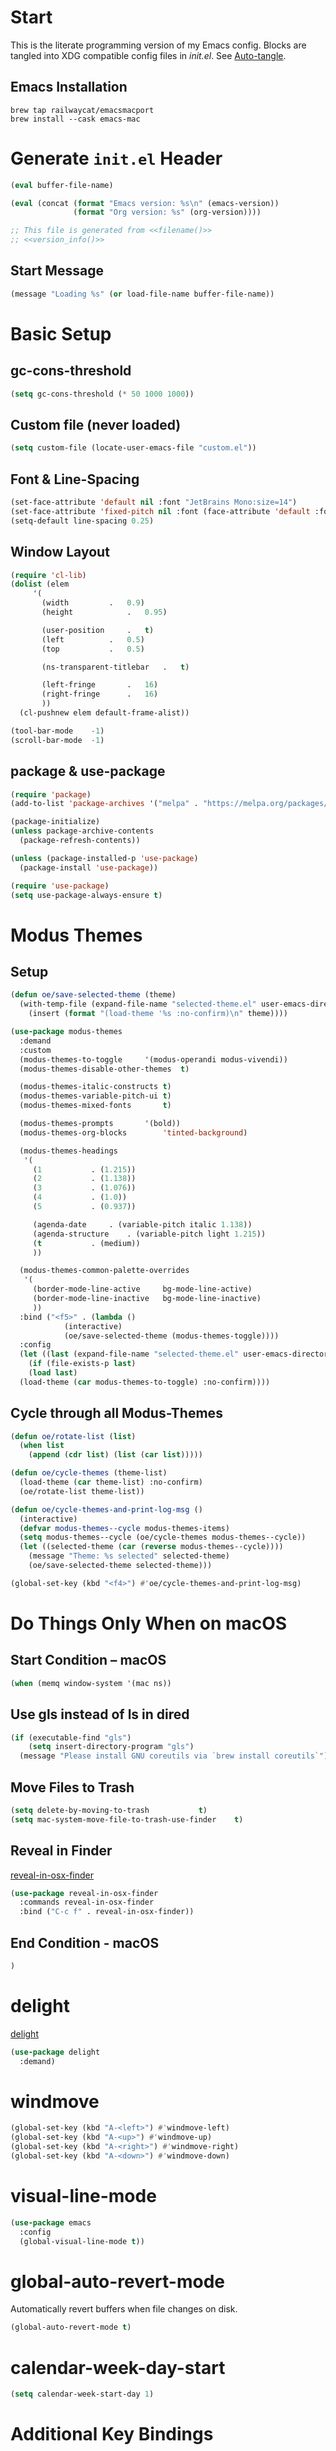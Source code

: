 # -*- mode: org -*-
#+author: Oliver Epper <oliver.epper@gmail.com>
#+property: header-args:emacs-lisp :tangle ~/.config/emacs/init.el :mkdirp yes
#+STARTUP: overview

* Start
:PROPERTIES:
:VISIBILITY: children
:END:

This is the literate programming version of my Emacs config. Blocks are tangled into XDG compatible config files in [[~/.config/emacs/init.el][init.el]]. See [[#auto_tangle][Auto-tangle]].

** Emacs Installation

#+begin_src shell
  brew tap railwaycat/emacsmacport
  brew install --cask emacs-mac
#+end_src

* Generate ~init.el~ Header

#+NAME: filename
#+begin_src emacs-lisp :tangle no :eval (setq org-confirm-babel-evaluate nil) :results values
  (eval buffer-file-name)
#+end_src

#+NAME: version_info
#+begin_src emacs-lisp :tangle no :eval (setq org-confirm-babel-evaluate nil) :results values
  (eval (concat (format "Emacs version: %s\n" (emacs-version))
                (format "Org version: %s" (org-version))))
#+end_src

#+begin_src emacs-lisp :noweb yes
  ;; This file is generated from <<filename()>>
  ;; <<version_info()>>
#+end_src

** Start Message

#+begin_src emacs-lisp
(message "Loading %s" (or load-file-name buffer-file-name))
#+end_src

* Basic Setup

** gc-cons-threshold

#+begin_src emacs-lisp
  (setq gc-cons-threshold (* 50 1000 1000))
#+end_src

** Custom file (never loaded)
#+begin_src emacs-lisp
  (setq custom-file (locate-user-emacs-file "custom.el"))
#+end_src

** Font & Line-Spacing

#+begin_src emacs-lisp
  (set-face-attribute 'default nil :font "JetBrains Mono:size=14")
  (set-face-attribute 'fixed-pitch nil :font (face-attribute 'default :font))
  (setq-default line-spacing 0.25)
#+end_src

** Window Layout

#+begin_src emacs-lisp
  (require 'cl-lib)
  (dolist (elem
	   '(
	     (width			.	0.9)
	     (height			.	0.95)

	     (user-position		.	t)
	     (left			.	0.5)
	     (top			.	0.5)

	     (ns-transparent-titlebar	.	t)

	     (left-fringe		.	16)
	     (right-fringe		.	16)
	     ))
    (cl-pushnew elem default-frame-alist))

  (tool-bar-mode	-1)
  (scroll-bar-mode	-1)
#+end_src

** package & use-package

#+begin_src emacs-lisp
  (require 'package)
  (add-to-list 'package-archives '("melpa" . "https://melpa.org/packages/"))

  (package-initialize)
  (unless package-archive-contents
    (package-refresh-contents))

  (unless (package-installed-p 'use-package)
    (package-install 'use-package))

  (require 'use-package)		
  (setq use-package-always-ensure t)
#+end_src

* Modus Themes

** Setup

#+begin_src emacs-lisp
  (defun oe/save-selected-theme (theme)
    (with-temp-file (expand-file-name "selected-theme.el" user-emacs-directory)
      (insert (format "(load-theme '%s :no-confirm)\n" theme))))

  (use-package modus-themes
    :demand
    :custom
    (modus-themes-to-toggle		'(modus-operandi modus-vivendi))
    (modus-themes-disable-other-themes	t)

    (modus-themes-italic-constructs	t)
    (modus-themes-variable-pitch-ui	t)
    (modus-themes-mixed-fonts		t)

    (modus-themes-prompts		'(bold))
    (modus-themes-org-blocks		'tinted-background)

    (modus-themes-headings
     '(
       (1			. (1.215))
       (2			. (1.138))
       (3			. (1.076))
       (4			. (1.0))
       (5			. (0.937))

       (agenda-date		. (variable-pitch italic 1.138))
       (agenda-structure	. (variable-pitch light 1.215))
       (t			. (medium))
       ))

    (modus-themes-common-palette-overrides
     '(
       (border-mode-line-active		bg-mode-line-active)
       (border-mode-line-inactive	bg-mode-line-inactive)
       ))
    :bind ("<f5>" . (lambda ()
		      (interactive)
		      (oe/save-selected-theme (modus-themes-toggle))))
    :config
    (let ((last (expand-file-name "selected-theme.el" user-emacs-directory)))
      (if (file-exists-p last)
	  (load last)
	(load-theme (car modus-themes-to-toggle) :no-confirm))))
#+end_src

** Cycle through all Modus-Themes

#+begin_src emacs-lisp
  (defun oe/rotate-list (list)
    (when list
      (append (cdr list) (list (car list)))))

  (defun oe/cycle-themes (theme-list)
    (load-theme (car theme-list) :no-confirm)
    (oe/rotate-list theme-list))

  (defun oe/cycle-themes-and-print-log-msg ()
    (interactive)
    (defvar modus-themes--cycle modus-themes-items)
    (setq modus-themes--cycle (oe/cycle-themes modus-themes--cycle))
    (let ((selected-theme (car (reverse modus-themes--cycle))))
      (message "Theme: %s selected" selected-theme)
      (oe/save-selected-theme selected-theme)))

  (global-set-key (kbd "<f4>") #'oe/cycle-themes-and-print-log-msg)
#+end_src

* Do Things Only When on macOS

** Start Condition – macOS
#+begin_src emacs-lisp
  (when (memq window-system '(mac ns))
#+end_src

** Use gls instead of ls in dired

#+begin_src emacs-lisp
  (if (executable-find "gls")
      (setq insert-directory-program "gls")
    (message "Please install GNU coreutils via `brew install coreutils`"))
#+end_src

** Move Files to Trash

#+begin_src emacs-lisp
  (setq delete-by-moving-to-trash			t)
  (setq mac-system-move-file-to-trash-use-finder	t)
#+end_src

** Reveal in Finder

[[https://github.com/kaz-yos/reveal-in-osx-finder][reveal-in-osx-finder]]

#+begin_src emacs-lisp
  (use-package reveal-in-osx-finder
    :commands reveal-in-osx-finder 
    :bind ("C-c f" . reveal-in-osx-finder))
#+end_src

** End Condition - macOS
#+begin_src emacs-lisp
  )
#+end_src

* delight

[[https://elpa.gnu.org/packages/delight.html][delight]]

#+begin_src emacs-lisp
  (use-package delight
    :demand)
#+end_src

* windmove

#+begin_src emacs-lisp
  (global-set-key (kbd "A-<left>") #'windmove-left)
  (global-set-key (kbd "A-<up>") #'windmove-up)
  (global-set-key (kbd "A-<right>") #'windmove-right)
  (global-set-key (kbd "A-<down>") #'windmove-down)
#+end_src

* visual-line-mode

#+begin_src emacs-lisp
  (use-package emacs
    :config
    (global-visual-line-mode t))
#+end_src

* global-auto-revert-mode

Automatically revert buffers when file changes on disk.

#+begin_src emacs-lisp
  (global-auto-revert-mode t)
#+end_src

* calendar-week-day-start

#+begin_src emacs-lisp
  (setq calendar-week-start-day 1)
#+end_src

* Additional Key Bindings

Some more are implemented where needed, use isearch to see them all.

* recentf-mode

#+begin_src emacs-lisp
  (use-package emacs
  :custom
  (recentf-exclude '(".excluded"))
  (recentf-max-menu-items 10)
  (recentf-max-saved-items 10)
  :config
  (recentf-mode t)
  :bind ("C-c r" . #'recentf-open-files))
#+end_src

* dumb-jump

[[https://github.com/jacktasia/dumb-jump][dumb-jump]]

#+begin_src emacs-lisp
  (use-package dumb-jump
    :commands dumb-jump-xref-activate
    :init
    (add-hook 'xref-backend-functions #'dumb-jump-xref-activate))
#+end_src

* which-key

[[https://github.com/justbur/emacs-which-key][which-key]]

#+begin_src emacs-lisp
  (use-package which-key
    :demand
    :custom
    (which-key-idle-delay 0.3)
    :delight
    :config
    (which-key-mode)
    )
#+end_src

* display-line-numbers

#+begin_src emacs-lisp
  (use-package emacs
    :custom
    (display-line-numbers-type	'visual)
    (display-line-numbers-width	3)
    :hook
    ((org-mode prog-mode). display-line-numbers-mode)
    )
#+end_src

* rainbow-delimiters

[[https://github.com/Fanael/rainbow-delimiters][rainbow-delimiters]]

#+begin_src emacs-lisp
  (use-package rainbow-delimiters
  :hook (prog-mode . rainbow-delimiters-mode))
#+end_src

* adaptive wrap

[[https://elpa.gnu.org/packages/adaptive-wrap.html][adaptive-wrap]]

#+begin_src emacs-lisp
  (use-package adaptive-wrap
    :custom
    (adaptive-wrap-extra-indent 3)
    :hook (text-mode . adaptive-wrap-prefix-mode))
#+end_src

* docker-compose-mode

#+begin_src emacs-lisp
  (use-package docker-compose-mode)
#+end_src

* flymake-shellcheck

[[https://github.com/federicotdn/flymake-shellcheck.git][flymake-shellcheck]]

#+begin_src emacs-lisp
  (use-package flymake-shellcheck
    :commands flymake-shellcheck-load
    :hook
    (sh-mode . flymake-shellcheck-load)
    (sh-mode . flymake-mode)
    )
#+end_src

* vertico

[[https://github.com/minad/vertico][vertico]]

#+begin_src emacs-lisp
  (use-package vertico
    :init
    (vertico-mode))
#+end_src

* marginalia-mode

#+begin_src emacs-lisp
  (use-package marginalia
    :bind (:map minibuffer-local-map
		("M-A" . marginalia-cycle))
    :init
    (marginalia-mode))
#+end_src

* orderless

[[https://github.com/oantolin/orderless][orderless]]

#+begin_src emacs-lisp
  (use-package orderless
    :custom
    (completion-styles '(orderless basic))
    (completion-category-overrides
     '(
       (file (styles basic partial-completion))
       )))
#+end_src

* Google Chrome

** allow --incognito mode

#+begin_src emacs-lisp
  (dolist (elem
	   '(
	     (browse-url-browser-function . browse-url-generic)
	     (browse-url-generic-program . "/Applications/Google Chrome.app/Contents/MacOS/Google Chrome")
	     (browse-url-generic-args . ("--incognito"))
	     ))
    (cl-pushnew elem safe-local-variable-values))
#+end_src

* Org Mode

** Setup

#+begin_src emacs-lisp
  (use-package org
    :custom 
    (org-return-follows-link	t)
    :commands (org-mode org-agenda)
    :config
    (progn
      (require 'org-mouse))
    )
#+end_src

** Configure Languages for SRC blocks

*** ob-swift

#+begin_src emacs-lisp
  (use-package ob-swift)
#+end_src

*** ob-swiftui

#+begin_src emacs-lisp
  (use-package ob-swiftui)
#+end_src

*** Load Languages

#+begin_src emacs-lisp
  (with-eval-after-load 'org
    (org-babel-do-load-languages
     'org-babel-load-languages
     '(
       (emacs-lisp	. t)
       (shell		. t)
       (swift		. t)
       (swiftui		. t)
       (C		. t)
       (python		. t)
       )))
#+end_src

** Structure Templates

#+begin_src emacs-lisp
  (with-eval-after-load 'org
    (require 'org-tempo)

    (add-to-list 'org-structure-template-alist '("el"		.	"src emacs-lisp"))
    (add-to-list 'org-structure-template-alist '("sh"		.	"src shell"))
    (add-to-list 'org-structure-template-alist '("clang"	.	"src C :includes '(stdio.h) :flags -std=c90"))
    (add-to-list 'org-structure-template-alist '("cpp"		.	"src C++ :includes '(iostream) :flags -std=c++20"))
    (add-to-list 'org-structure-template-alist '("sw"		.	"src swift"))
    (add-to-list 'org-structure-template-alist '("swui"		.	"src swiftui"))
    (add-to-list 'org-structure-template-alist '("py"		.	"src python"))
    )
#+end_src

** Auto Tangle
:PROPERTIES:
:CUSTOM_ID: auto_tangle
:END:

#+begin_src emacs-lisp
  (defun oe/org-babel-tangle-config ()
    (let ((file-dir (file-name-directory (buffer-file-name))))
      (when (or (string-prefix-p (expand-file-name user-emacs-directory) file-dir)
                (string-prefix-p (expand-file-name "~/dotfiles/emacs/.config/emacs/") file-dir))
        (let ((org-confirm-babel-evaluate nil))
          (org-babel-tangle)))))

  (add-hook 'org-mode-hook (lambda () (add-hook 'after-save-hook #'oe/org-babel-tangle-config)))
#+end_src

** roam

#+begin_src emacs-lisp
  ;; create roam directory if missing
  (defconst oe/org-roam-directory "~/org/roam")
  (unless (file-directory-p oe/org-roam-directory)
    (make-directory oe/org-roam-directory t))

  (use-package org-roam
    :custom
    (org-roam-directory oe/org-roam-directory)
    (org-roam-node-display-template
     (concat
      "${title:*}" (propertize "${tags:25}" 'face 'org-tag)
      ))
    :bind
    (
     ("C-c n f" . org-roam-node-find)
     ("C-c n i" . org-roam-node-insert)
     )
    :bind-keymap
    ("C-c n d" . org-roam-dailies-map)
    :config
    (require 'org-roam-dailies)
    (org-roam-setup))
#+end_src

** agenda

#+begin_src emacs-lisp
  (defconst oe/org-agenda-directory "~/org/agenda")
  (unless (file-directory-p oe/org-agenda-directory)
    (make-directory oe/org-agenda-directory t))

  (defconst oe/org-agenda-tasks-file
    (expand-file-name "Aufgaben.org"
		      oe/org-agenda-directory))

  (defconst oe/org-agenda-appointments-file
    (expand-file-name "Termine.org"
		      oe/org-agenda-directory))

  (setq org-agenda-files
	(list
	 oe/org-agenda-tasks-file
	 oe/org-agenda-appointments-file
	 ))

  ;; create files if necessary
  (mapcar (lambda (filename)
	    (unless (file-exists-p filename)
	      (write-region "" nil filename nil nil nil 'excl)
	      (when (equal filename oe/org-agenda-tasks-file)
		(with-temp-buffer
		  (insert "* Inbox\n")
		  (append-to-file (point-min) (point-max) filename)))))
	  org-agenda-files)

  (global-set-key (kbd "C-c a") #'org-agenda)
#+end_src

*** Capture Templates

#+begin_src emacs-lisp
  (setq org-capture-templates
	'(
	  ("a" "Aufgabe" entry (file+olp oe/org-agenda-tasks-file "Inbox")
	   "* %?\n %U\n %a\n %i" :empty-lines 1)
	  ("t" "Termin" entry (file oe/org-agenda-appointments-file)
	   "* %^{prompt}\n %^t\n %i" :empty-lines 1)
	  )
	)
#+end_src

*** Refile Targets

#+begin_src emacs-lisp
  (setq org-refile-targets
	`(
	  (buffer-file-name :maxlevel . 1)
	  (,(file-name-nondirectory oe/org-agenda-tasks-file) :maxlevel . 2)
	  (,(file-name-nondirectory oe/org-agenda-appointments-file) :maxlevel . 2)
	  ))
#+end_src

*** Tags

#+begin_src emacs-lisp
  (setq org-tag-alist
	'(
	  (:startgroup)
	  ;; mutually exclusive tags go here
	  ("Arbeit" . ?a)
	  ("Privat" . ?p)
	  (:endgroup)
	  ))
#+end_src

* Generate ~init.el~ Footer

** Done Message

#+begin_src emacs-lisp
  (message "Done loading: %s" (or load-file-name buffer-file-name))

  (defun oe/startup-message ()
      (message "Emacs loaded in %s with %d garbage collections."
	       (format "%.2f seconds"
		       (float-time
			(time-subtract after-init-time before-init-time)))
	       gcs-done))
  
  (add-hook 'emacs-startup-hook #'oe/startup-message)
#+end_src

* Disabled
:PROPERTIES:
:header-args:emacs-lisp: :tangle no
:END:
** vterm

[[https://github.com/akermu/emacs-libvterm/][vterm]]

#+begin_src emacs-lisp
  (use-package vterm
    :custom
    (vterm-max-scrollback 10000))
#+end_src

